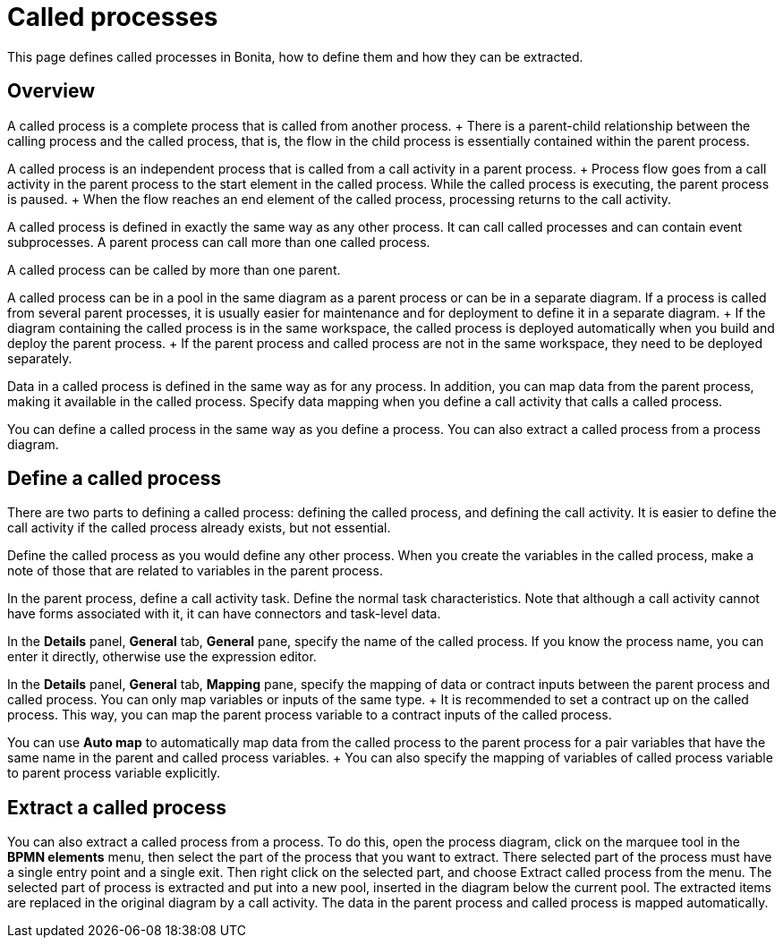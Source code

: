 = Called processes

This page defines called processes in Bonita, how to define them and how they can be extracted.

== Overview

A called process is a complete process that is called from another process.
+ There is a parent-child relationship between the calling process and the called process, that is, the flow in the child process is essentially contained within the parent process.

A called process is an independent process that is called from a call activity in a parent process.
+ Process flow goes from a call activity in the parent process to the start element in the called process.
While the called process is executing, the parent process is paused.
+ When the flow reaches an end element of the called process, processing returns to the call activity.

A called process is defined in exactly the same way as any other process.
It can call called processes and can contain event subprocesses.
A parent process can call more than one called process.

A called process can be called by more than one parent.

A called process can be in a pool in the same diagram as a parent process or can be in a separate diagram.
If a process is called from several parent processes, it is usually easier for maintenance and for deployment to define it in a separate diagram.
+ If the diagram containing the called process is in the same workspace, the called process is deployed automatically when you build and deploy the parent process.
+ If the parent process and called process are not in the same workspace, they need to be deployed separately.

Data in a called process is defined in the same way as for any process.
In addition, you can map data from the parent process, making it available in the called process.
Specify data mapping when you define a call activity that calls a called process.

You can define a called process in the same way as you define a process.
You can also extract a called process from a process diagram.

== Define a called process

There are two parts to defining a called process: defining the called process, and defining the call activity.
It is easier to define the call activity if the called process already exists, but not essential.

Define the called process as you would define any other process.
When you create the variables in the called process, make a note of those that are related to variables in the parent process.

In the parent process, define a call activity task.
Define the normal task characteristics.
Note that although a call activity cannot have forms associated with it, it can have connectors and task-level data.

In the *Details* panel, *General* tab, *General* pane, specify the name of the called process.
If you know the process name, you can enter it directly, otherwise use the expression editor.

In the *Details* panel, *General* tab, *Mapping* pane, specify the mapping of data or contract inputs between the parent process and called process.
You can only map variables or inputs of the same type.
+ It is recommended to set a contract up on the called process.
This way, you can map the parent process variable to a contract inputs of the called process.

You can use *Auto map* to automatically map data from the called process to the parent process for a pair variables that have the same name in the parent and called process variables.
+ You can also specify the mapping of variables of called process variable to parent process variable explicitly.

== Extract a called process

You can also extract a called process from a process.
To do this, open the process diagram, click on the marquee tool in the *BPMN elements* menu, then select the part of the process that you want to extract.
There selected part of the process must have a single entry point and a single exit.
Then right click on the selected part, and choose Extract called process from the menu.
The selected part of process is extracted and put into a new pool, inserted in the diagram below the current pool.
The extracted items are replaced in the original diagram by a call activity.
The data in the parent process and called process is mapped automatically.
